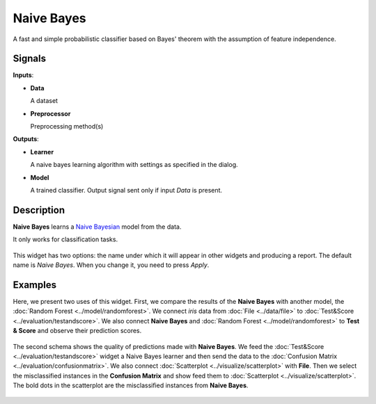 Naive Bayes
===========

.. figure:: icons/naive-bayes.png

A fast and simple probabilistic classifier based on Bayes' theorem with the assumption of feature independence.

Signals
-------

**Inputs**:

-  **Data**

   A dataset

-  **Preprocessor**

   Preprocessing method(s)

**Outputs**:

-  **Learner**

   A naive bayes learning algorithm with settings as specified in the dialog.

-  **Model**

   A trained classifier. Output signal sent only if input *Data* is present.

Description
-----------

**Naive Bayes** learns a `Naive Bayesian <https://en.wikipedia.org/wiki/Naive_Bayes_classifier>`_ model from the data.

It only works for classification tasks.

.. figure:: images/NaiveBayes-stamped.png
   :scale: 50 %

This widget has two options: the name under which it will appear in
other widgets and producing a report. The default name is *Naive Bayes*. When you change it,
you need to press *Apply*.

Examples
--------

Here, we present two uses of this widget. First, we compare the results of the
**Naive Bayes** with another model, the :doc:`Random Forest <../model/randomforest>`. We connect *iris* data from :doc:`File <../data/file>` to :doc:`Test&Score <../evaluation/testandscore>`. We also connect **Naive Bayes** and :doc:`Random Forest <../model/randomforest>` to **Test & Score** and observe their prediction scores.

.. figure:: images/NaiveBayes-classification.png

The second schema shows the quality of predictions made with **Naive Bayes**. We feed the :doc:`Test&Score <../evaluation/testandscore>` widget a Naive Bayes learner and then send the data to the :doc:`Confusion Matrix <../evaluation/confusionmatrix>`. We also connect :doc:`Scatterplot <../visualize/scatterplot>` with **File**. Then we select the misclassified instances in the **Confusion Matrix** and show feed them to :doc:`Scatterplot <../visualize/scatterplot>`. The bold dots in the scatterplot are the misclassified instances from **Naive Bayes**.

.. figure:: images/NaiveBayes-visualize.png

